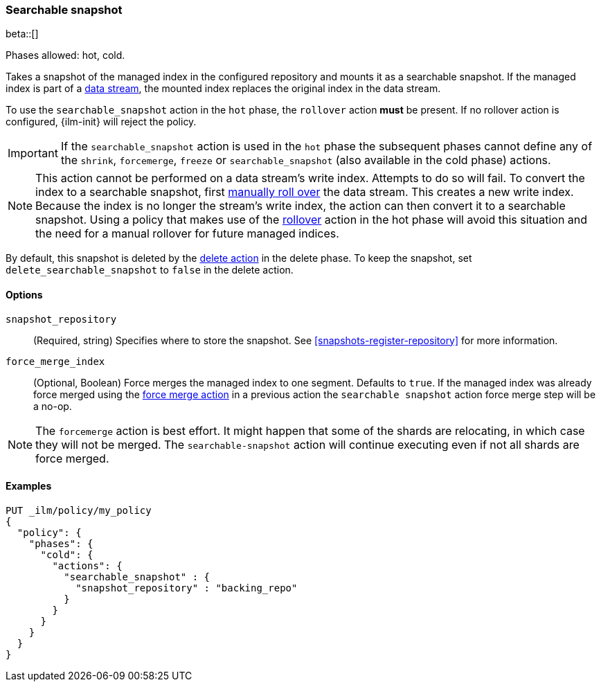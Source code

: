 [role="xpack"]
[[ilm-searchable-snapshot]]
=== Searchable snapshot

beta::[]

Phases allowed: hot, cold.

Takes a snapshot of the managed index in the configured repository
and mounts it as a searchable snapshot.
If the managed index is part of a <<data-streams, data stream>>,
the mounted index replaces the original index in the data stream.

To use the `searchable_snapshot` action in the `hot` phase, the `rollover`
action *must* be present. If no rollover action is configured, {ilm-init}
will reject the policy.

IMPORTANT: If the `searchable_snapshot` action is used in the `hot` phase the
subsequent phases cannot define any of the `shrink`, `forcemerge`, `freeze` or
`searchable_snapshot` (also available in the cold phase) actions.

[NOTE]
This action cannot be performed on a data stream's write index. Attempts to do
so will fail. To convert the index to a searchable snapshot, first
<<manually-roll-over-a-data-stream,manually roll over>> the data stream. This
creates a new write index. Because the index is no longer the stream's write
index, the action can then convert it to a searchable snapshot.
Using a policy that makes use of the <<ilm-rollover, rollover>> action
in the hot phase will avoid this situation and the need for a manual rollover for future
managed indices.

By default, this snapshot is deleted by the <<ilm-delete, delete action>> in the delete phase.
To keep the snapshot, set `delete_searchable_snapshot` to `false` in the delete action.

[[ilm-searchable-snapshot-options]]
==== Options

`snapshot_repository`::
(Required, string)
Specifies where to store the snapshot. 
See <<snapshots-register-repository>> for more information.

`force_merge_index`::
(Optional, Boolean)
Force merges the managed index to one segment.
Defaults to `true`.
If the managed index was already force merged using the
<<ilm-forcemerge, force merge action>> in a previous action
the `searchable snapshot` action force merge step will be a no-op.

[NOTE]
The `forcemerge` action is best effort. It might happen that some of
the shards are relocating, in which case they will not be merged.
The `searchable-snapshot` action will continue executing even if not all shards
are force merged.

[[ilm-searchable-snapshot-ex]]
==== Examples
[source,console]
--------------------------------------------------
PUT _ilm/policy/my_policy
{
  "policy": {
    "phases": {
      "cold": {
        "actions": {
          "searchable_snapshot" : {
            "snapshot_repository" : "backing_repo"
          }
        }
      }
    }
  }
}
--------------------------------------------------
